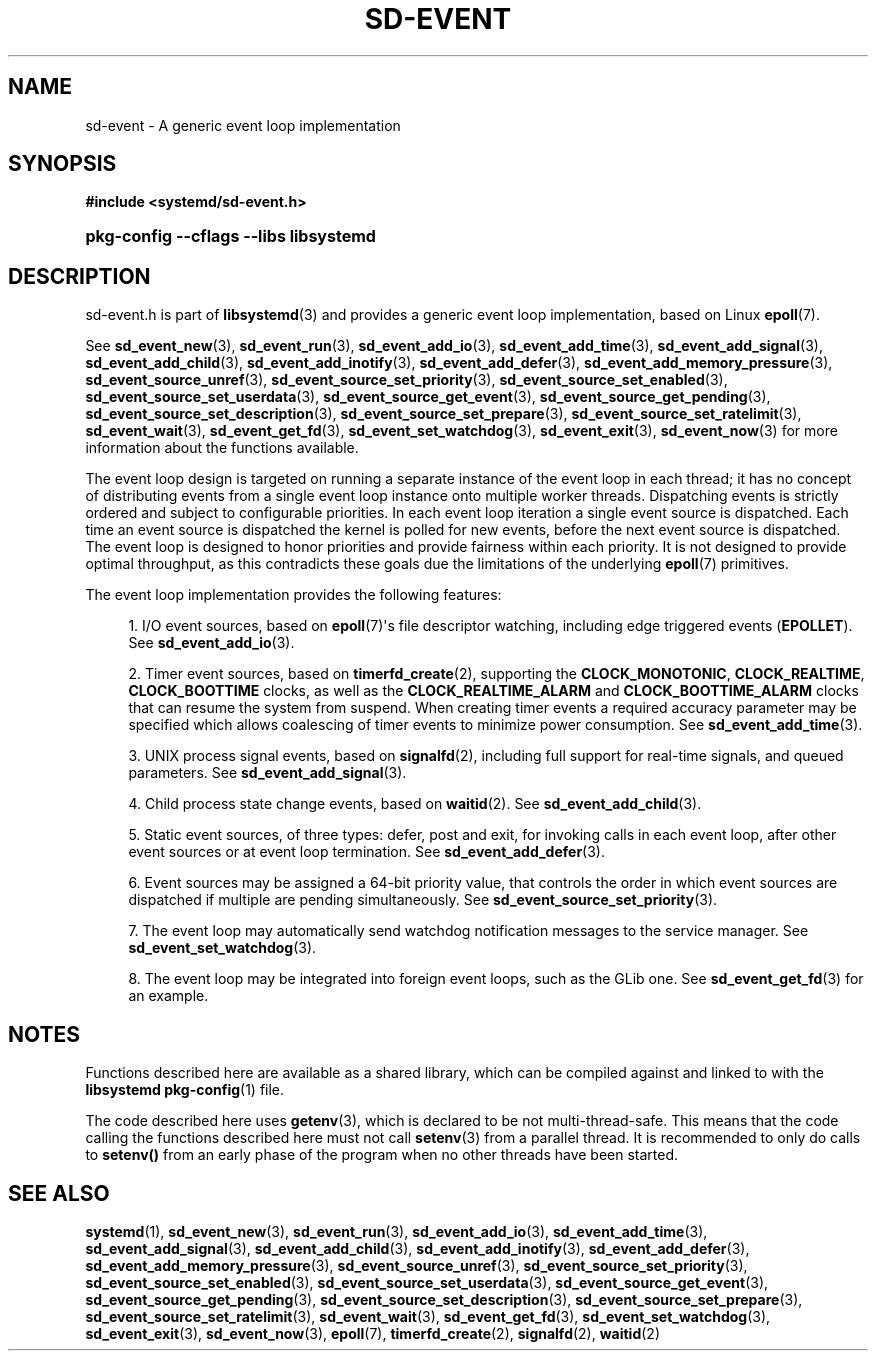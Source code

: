 '\" t
.TH "SD\-EVENT" "3" "" "systemd 256.4" "sd-event"
.\" -----------------------------------------------------------------
.\" * Define some portability stuff
.\" -----------------------------------------------------------------
.\" ~~~~~~~~~~~~~~~~~~~~~~~~~~~~~~~~~~~~~~~~~~~~~~~~~~~~~~~~~~~~~~~~~
.\" http://bugs.debian.org/507673
.\" http://lists.gnu.org/archive/html/groff/2009-02/msg00013.html
.\" ~~~~~~~~~~~~~~~~~~~~~~~~~~~~~~~~~~~~~~~~~~~~~~~~~~~~~~~~~~~~~~~~~
.ie \n(.g .ds Aq \(aq
.el       .ds Aq '
.\" -----------------------------------------------------------------
.\" * set default formatting
.\" -----------------------------------------------------------------
.\" disable hyphenation
.nh
.\" disable justification (adjust text to left margin only)
.ad l
.\" -----------------------------------------------------------------
.\" * MAIN CONTENT STARTS HERE *
.\" -----------------------------------------------------------------
.SH "NAME"
sd-event \- A generic event loop implementation
.SH "SYNOPSIS"
.sp
.ft B
.nf
#include <systemd/sd\-event\&.h>
.fi
.ft
.HP \w'\fBpkg\-config\ \-\-cflags\ \-\-libs\ libsystemd\fR\ 'u
\fBpkg\-config \-\-cflags \-\-libs libsystemd\fR
.SH "DESCRIPTION"
.PP
sd\-event\&.h
is part of
\fBlibsystemd\fR(3)
and provides a generic event loop implementation, based on Linux
\fBepoll\fR(7)\&.
.PP
See
\fBsd_event_new\fR(3),
\fBsd_event_run\fR(3),
\fBsd_event_add_io\fR(3),
\fBsd_event_add_time\fR(3),
\fBsd_event_add_signal\fR(3),
\fBsd_event_add_child\fR(3),
\fBsd_event_add_inotify\fR(3),
\fBsd_event_add_defer\fR(3),
\fBsd_event_add_memory_pressure\fR(3),
\fBsd_event_source_unref\fR(3),
\fBsd_event_source_set_priority\fR(3),
\fBsd_event_source_set_enabled\fR(3),
\fBsd_event_source_set_userdata\fR(3),
\fBsd_event_source_get_event\fR(3),
\fBsd_event_source_get_pending\fR(3),
\fBsd_event_source_set_description\fR(3),
\fBsd_event_source_set_prepare\fR(3),
\fBsd_event_source_set_ratelimit\fR(3),
\fBsd_event_wait\fR(3),
\fBsd_event_get_fd\fR(3),
\fBsd_event_set_watchdog\fR(3),
\fBsd_event_exit\fR(3),
\fBsd_event_now\fR(3)
for more information about the functions available\&.
.PP
The event loop design is targeted on running a separate instance of the event loop in each thread; it has no concept of distributing events from a single event loop instance onto multiple worker threads\&. Dispatching events is strictly ordered and subject to configurable priorities\&. In each event loop iteration a single event source is dispatched\&. Each time an event source is dispatched the kernel is polled for new events, before the next event source is dispatched\&. The event loop is designed to honor priorities and provide fairness within each priority\&. It is not designed to provide optimal throughput, as this contradicts these goals due the limitations of the underlying
\fBepoll\fR(7)
primitives\&.
.PP
The event loop implementation provides the following features:
.sp
.RS 4
.ie n \{\
\h'-04' 1.\h'+01'\c
.\}
.el \{\
.sp -1
.IP "  1." 4.2
.\}
I/O event sources, based on
\fBepoll\fR(7)\*(Aqs file descriptor watching, including edge triggered events (\fBEPOLLET\fR)\&. See
\fBsd_event_add_io\fR(3)\&.
.RE
.sp
.RS 4
.ie n \{\
\h'-04' 2.\h'+01'\c
.\}
.el \{\
.sp -1
.IP "  2." 4.2
.\}
Timer event sources, based on
\fBtimerfd_create\fR(2), supporting the
\fBCLOCK_MONOTONIC\fR,
\fBCLOCK_REALTIME\fR,
\fBCLOCK_BOOTTIME\fR
clocks, as well as the
\fBCLOCK_REALTIME_ALARM\fR
and
\fBCLOCK_BOOTTIME_ALARM\fR
clocks that can resume the system from suspend\&. When creating timer events a required accuracy parameter may be specified which allows coalescing of timer events to minimize power consumption\&. See
\fBsd_event_add_time\fR(3)\&.
.RE
.sp
.RS 4
.ie n \{\
\h'-04' 3.\h'+01'\c
.\}
.el \{\
.sp -1
.IP "  3." 4.2
.\}
UNIX process signal events, based on
\fBsignalfd\fR(2), including full support for real\-time signals, and queued parameters\&. See
\fBsd_event_add_signal\fR(3)\&.
.RE
.sp
.RS 4
.ie n \{\
\h'-04' 4.\h'+01'\c
.\}
.el \{\
.sp -1
.IP "  4." 4.2
.\}
Child process state change events, based on
\fBwaitid\fR(2)\&. See
\fBsd_event_add_child\fR(3)\&.
.RE
.sp
.RS 4
.ie n \{\
\h'-04' 5.\h'+01'\c
.\}
.el \{\
.sp -1
.IP "  5." 4.2
.\}
Static event sources, of three types: defer, post and exit, for invoking calls in each event loop, after other event sources or at event loop termination\&. See
\fBsd_event_add_defer\fR(3)\&.
.RE
.sp
.RS 4
.ie n \{\
\h'-04' 6.\h'+01'\c
.\}
.el \{\
.sp -1
.IP "  6." 4.2
.\}
Event sources may be assigned a 64\-bit priority value, that controls the order in which event sources are dispatched if multiple are pending simultaneously\&. See
\fBsd_event_source_set_priority\fR(3)\&.
.RE
.sp
.RS 4
.ie n \{\
\h'-04' 7.\h'+01'\c
.\}
.el \{\
.sp -1
.IP "  7." 4.2
.\}
The event loop may automatically send watchdog notification messages to the service manager\&. See
\fBsd_event_set_watchdog\fR(3)\&.
.RE
.sp
.RS 4
.ie n \{\
\h'-04' 8.\h'+01'\c
.\}
.el \{\
.sp -1
.IP "  8." 4.2
.\}
The event loop may be integrated into foreign event loops, such as the GLib one\&. See
\fBsd_event_get_fd\fR(3)
for an example\&.
.RE
.SH "NOTES"
.PP
Functions described here are available as a shared library, which can be compiled against and linked to with the
\fBlibsystemd\fR\ \&\fBpkg-config\fR(1)
file\&.
.PP
The code described here uses
\fBgetenv\fR(3), which is declared to be not multi\-thread\-safe\&. This means that the code calling the functions described here must not call
\fBsetenv\fR(3)
from a parallel thread\&. It is recommended to only do calls to
\fBsetenv()\fR
from an early phase of the program when no other threads have been started\&.
.SH "SEE ALSO"
.PP
\fBsystemd\fR(1), \fBsd_event_new\fR(3), \fBsd_event_run\fR(3), \fBsd_event_add_io\fR(3), \fBsd_event_add_time\fR(3), \fBsd_event_add_signal\fR(3), \fBsd_event_add_child\fR(3), \fBsd_event_add_inotify\fR(3), \fBsd_event_add_defer\fR(3), \fBsd_event_add_memory_pressure\fR(3), \fBsd_event_source_unref\fR(3), \fBsd_event_source_set_priority\fR(3), \fBsd_event_source_set_enabled\fR(3), \fBsd_event_source_set_userdata\fR(3), \fBsd_event_source_get_event\fR(3), \fBsd_event_source_get_pending\fR(3), \fBsd_event_source_set_description\fR(3), \fBsd_event_source_set_prepare\fR(3), \fBsd_event_source_set_ratelimit\fR(3), \fBsd_event_wait\fR(3), \fBsd_event_get_fd\fR(3), \fBsd_event_set_watchdog\fR(3), \fBsd_event_exit\fR(3), \fBsd_event_now\fR(3), \fBepoll\fR(7), \fBtimerfd_create\fR(2), \fBsignalfd\fR(2), \fBwaitid\fR(2)

